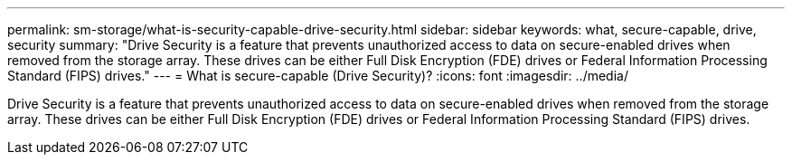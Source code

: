 ---
permalink: sm-storage/what-is-security-capable-drive-security.html
sidebar: sidebar
keywords: what, secure-capable, drive, security
summary: "Drive Security is a feature that prevents unauthorized access to data on secure-enabled drives when removed from the storage array. These drives can be either Full Disk Encryption (FDE) drives or Federal Information Processing Standard (FIPS) drives."
---
= What is secure-capable (Drive Security)?
:icons: font
:imagesdir: ../media/

[.lead]
Drive Security is a feature that prevents unauthorized access to data on secure-enabled drives when removed from the storage array. These drives can be either Full Disk Encryption (FDE) drives or Federal Information Processing Standard (FIPS) drives.
